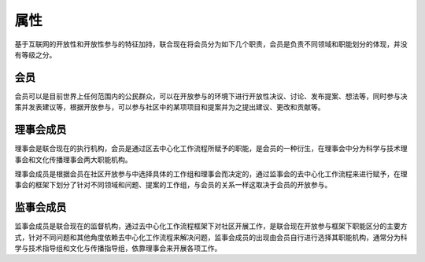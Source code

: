 属性
=======
基于互联网的开放性和开放性参与的特征加持，联合现在将会员分为如下几个职责，会员是负责不同领域和职能划分的体现，并没有等级之分。

会员
----
会员可以是目前世界上任何范围内的公民群众，可以在开放参与的环境下进行开放性决议、讨论、发布提案、想法等，同时参与决策并发表建议等，根据开放参与，可以参与社区中的某项项目和提案并为之提出建议、更改和贡献等。

理事会成员
---------
理事会是联合现在的执行机构，会员是通过区去中心化工作流程所赋予的职能，是会员的一种衍生，在理事会中分为科学与技术理事会和文化传播理事会两大职能机构。

理事会成员是根据会员在社区开放参与中选择具体的工作组和理事会而决定的，通过监事会的去中心化工作流程来进行赋予，在理事会的框架下划分了针对不同领域和问题、提案的工作组，与会员的关系一样这取决于会员的开放参与。

监事会成员
---------
监事会成员是联合现在的监督机构，通过去中心化工作流程框架下对社区开展工作，是联合现在开放参与框架下职能区分的主要方式，针对不同问题和其他角度依赖去中心化工作流程来解决问题，监事会成员的出现由会员自行进行选择其职能机构，通常分为科学与技术指导组和文化与传播指导组，依靠理事会来开展各项工作。